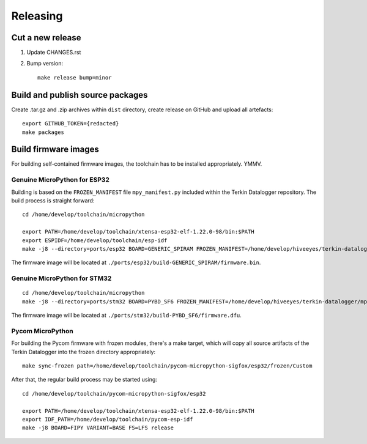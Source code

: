 #########
Releasing
#########


*****************
Cut a new release
*****************

1. Update CHANGES.rst
2. Bump version::

       make release bump=minor


*********************************
Build and publish source packages
*********************************
Create .tar.gz and .zip archives within ``dist`` directory,
create release on GitHub and upload all artefacts::

    export GITHUB_TOKEN={redacted}
    make packages


*********************
Build firmware images
*********************
For building self-contained firmware images, the
toolchain has to be installed appropriately. YMMV.


=============================
Genuine MicroPython for ESP32
=============================
Building is based on the ``FROZEN_MANIFEST`` file ``mpy_manifest.py`` included
within the Terkin Datalogger repository. The build process is straight forward::

    cd /home/develop/toolchain/micropython

    export PATH=/home/develop/toolchain/xtensa-esp32-elf-1.22.0-98/bin:$PATH
    export ESPIDF=/home/develop/toolchain/esp-idf
    make -j8 --directory=ports/esp32 BOARD=GENERIC_SPIRAM FROZEN_MANIFEST=/home/develop/hiveeyes/terkin-datalogger/mpy_manifest.py

The firmware image will be located at ``./ports/esp32/build-GENERIC_SPIRAM/firmware.bin``.


=============================
Genuine MicroPython for STM32
=============================
::

    cd /home/develop/toolchain/micropython
    make -j8 --directory=ports/stm32 BOARD=PYBD_SF6 FROZEN_MANIFEST=/home/develop/hiveeyes/terkin-datalogger/mpy_manifest.py


The firmware image will be located at ``./ports/stm32/build-PYBD_SF6/firmware.dfu``.


=================
Pycom MicroPython
=================
For building the Pycom firmware with frozen modules, there's a make target,
which will copy all source artifacts of the Terkin Datalogger into the frozen
directory appropriately::

    make sync-frozen path=/home/develop/toolchain/pycom-micropython-sigfox/esp32/frozen/Custom

After that, the regular build process may be started using::

    cd /home/develop/toolchain/pycom-micropython-sigfox/esp32

    export PATH=/home/develop/toolchain/xtensa-esp32-elf-1.22.0-98/bin:$PATH
    export IDF_PATH=/home/develop/toolchain/pycom-esp-idf
    make -j8 BOARD=FIPY VARIANT=BASE FS=LFS release
